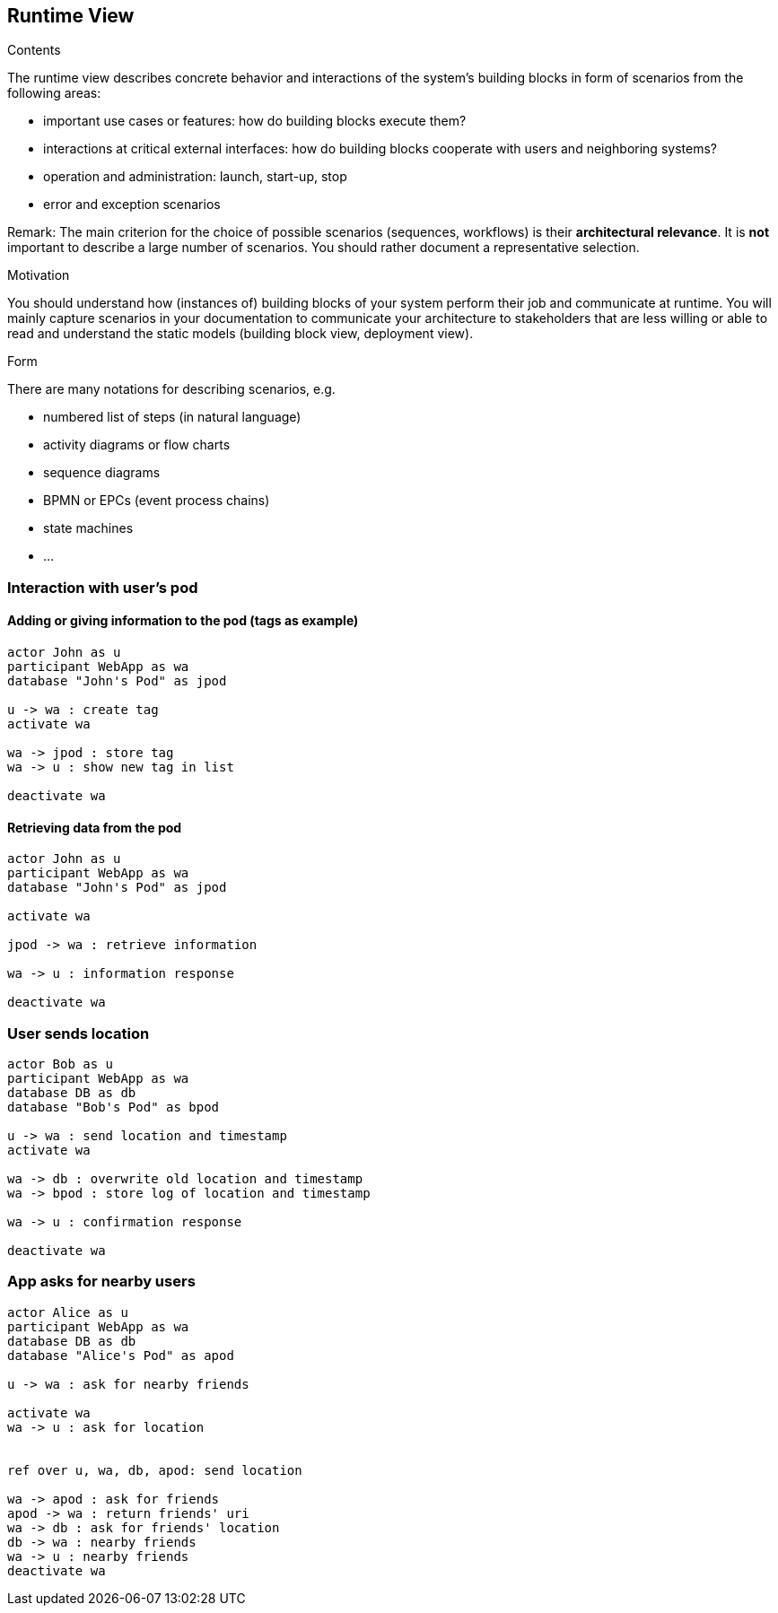 [[section-runtime-view]]
== Runtime View


[role="arc42help"]
****
.Contents
The runtime view describes concrete behavior and interactions of the system’s building blocks in form of scenarios from the following areas:

* important use cases or features: how do building blocks execute them?
* interactions at critical external interfaces: how do building blocks cooperate with users and neighboring systems?
* operation and administration: launch, start-up, stop
* error and exception scenarios

Remark: The main criterion for the choice of possible scenarios (sequences, workflows) is their *architectural relevance*. It is *not* important to describe a large number of scenarios. You should rather document a representative selection.

.Motivation
You should understand how (instances of) building blocks of your system perform their job and communicate at runtime.
You will mainly capture scenarios in your documentation to communicate your architecture to stakeholders that are less willing or able to read and understand the static models (building block view, deployment view).

.Form
There are many notations for describing scenarios, e.g.

* numbered list of steps (in natural language)
* activity diagrams or flow charts
* sequence diagrams
* BPMN or EPCs (event process chains)
* state machines
* ...

****

=== Interaction with user's pod

==== Adding or giving information to the pod (tags as example)

[plantuml,"adding-info-pod",svg]
....
actor John as u
participant WebApp as wa
database "John's Pod" as jpod

u -> wa : create tag
activate wa

wa -> jpod : store tag
wa -> u : show new tag in list

deactivate wa
....

==== Retrieving data from the pod

[plantuml,"retrieve-pod-data",svg]
....
actor John as u
participant WebApp as wa
database "John's Pod" as jpod

activate wa

jpod -> wa : retrieve information

wa -> u : information response

deactivate wa
....

=== User sends location

[plantuml,"user-sends-location",svg]
....
actor Bob as u
participant WebApp as wa
database DB as db
database "Bob's Pod" as bpod

u -> wa : send location and timestamp
activate wa

wa -> db : overwrite old location and timestamp
wa -> bpod : store log of location and timestamp

wa -> u : confirmation response

deactivate wa
....


=== App asks for nearby users

[plantuml,"sequence-ask-friend-nearby",svg]
....
actor Alice as u
participant WebApp as wa
database DB as db
database "Alice's Pod" as apod

u -> wa : ask for nearby friends

activate wa
wa -> u : ask for location


ref over u, wa, db, apod: send location

wa -> apod : ask for friends
apod -> wa : return friends' uri
wa -> db : ask for friends' location
db -> wa : nearby friends
wa -> u : nearby friends
deactivate wa
....
